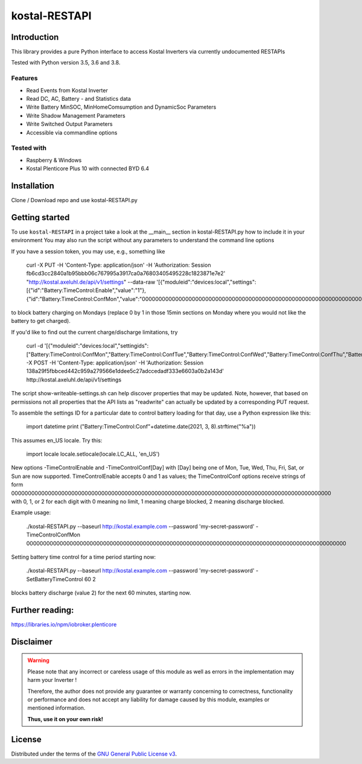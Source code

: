 kostal-RESTAPI
==========



Introduction
------------

This library provides a pure Python interface to access Kostal Inverters via currently undocumented RESTAPIs


Tested  with Python version 3.5, 3.6 and 3.8.




Features
~~~~~~~~

* Read Events from Kostal Inverter
* Read DC, AC, Battery - and Statistics data 
* Write Battery MinSOC, MinHomeComsumption and DynamicSoc Parameters
* Write Shadow Management Parameters 
* Write Switched Output Parameters
* Accessible via commandline options


Tested with 
~~~~~~~~~~~~~~~~

* Raspberry & Windows
* Kostal Plenticore Plus 10 with connected BYD 6.4





Installation
------------
Clone / Download repo and use kostal-RESTAPI.py 


Getting started
---------------

To use ``kostal-RESTAPI`` in a project take a look at the __main__ section in kostal-RESTAPI.py how to include it in your environment
You may also run the script without any parameters to understand the command line options

If you have a session token, you may use, e.g., something like

        curl -X PUT -H 'Content-Type: application/json' -H 'Authorization: Session fb6cd3cc2840a1b95bbb06c767995a3917ca0a76803405495228c1823871e7e2' "http://kostal.axeluhl.de/api/v1/settings" --data-raw '[{"moduleid":"devices:local","settings":[{"id":"Battery:TimeControl:Enable","value":"1"}, {"id":"Battery:TimeControl:ConfMon","value":"000000000000000000000000000000000000000000000000000000000000000000000000000000000000000000000000"}]}]'

to block battery charging on Mondays (replace 0 by 1 in those 15min sections on Monday where you would not like
the battery to get charged).

If you'd like to find out the current charge/discharge limitations, try

        curl -d '[{"moduleid":"devices:local","settingids":["Battery:TimeControl:ConfMon","Battery:TimeControl:ConfTue","Battery:TimeControl:ConfWed","Battery:TimeControl:ConfThu","Battery:TimeControl:ConfFri","Battery:TimeControl:ConfSat","Battery:TimeControl:ConfSun"]}]' -X POST -H 'Content-Type: application/json' -H 'Authorization: Session 138a29f5fbbced442c959a279566e1ddee5c27adccedadf333e6603a0b2a143d' http://kostal.axeluhl.de/api/v1/settings

The script show-writeable-settings.sh can help discover properties that may be updated. Note, however,
that based on permissions not all properties that the API lists as "readwrite" can actually be updated
by a corresponding PUT request.

To assemble the settings ID for a particular date to control battery loading for that day, use a Python
expression like this:

        import datetime
        print ("Battery:TimeControl:Conf"+datetime.date(2021, 3, 8).strftime("%a"))

This assumes en_US locale. Try this:

        import locale
        locale.setlocale(locale.LC_ALL, 'en_US')

New options -TimeControlEnable and -TimeControlConf[Day] with [Day] being one of Mon, Tue, Wed, Thu, Fri, Sat, or Sun
are now supported. TimeControlEnable accepts 0 and 1 as values; the TimeControlConf options receive strings
of form 000000000000000000000000000000000000000000000000000000000000000000000000000000000000000000000000
with 0, 1, or 2 for each digit with 0 meaning no limit, 1 meaning charge blocked, 2 meaning discharge blocked.

Example usage:

  ./kostal-RESTAPI.py --baseurl http://kostal.example.com --password 'my-secret-password' -TimeControlConfMon 000000000000000000000000000000000000000000000000000000000000000000000000000000000000000000000000

Setting battery time control for a time period starting now:

  ./kostal-RESTAPI.py --baseurl http://kostal.example.com --password 'my-secret-password' -SetBatteryTimeControl 60 2

blocks battery discharge (value 2) for the next 60 minutes, starting now.

Further reading:
----------------

https://libraries.io/npm/iobroker.plenticore

Disclaimer
----------

.. Warning::

   Please note that any incorrect or careless usage of this module as well as
   errors in the implementation may harm your Inverter !

   Therefore, the author does not provide any guarantee or warranty concerning
   to correctness, functionality or performance and does not accept any liability
   for damage caused by this module, examples or mentioned information.

   **Thus, use it on your own risk!**


License
-------

Distributed under the terms of the `GNU General Public License v3 <https://www.gnu.org/licenses/gpl-3.0.en.html>`_.
